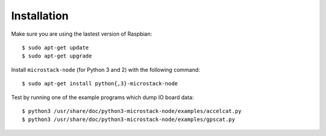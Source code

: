 ############
Installation
############
Make sure you are using the lastest version of Raspbian::

    $ sudo apt-get update
    $ sudo apt-get upgrade

Install ``microstack-node`` (for Python 3 and 2) with the following command::

    $ sudo apt-get install python{,3}-microstack-node

Test by running one of the example programs which dump IO board data::

    $ python3 /usr/share/doc/python3-microstack-node/examples/accelcat.py
    $ python3 /usr/share/doc/python3-microstack-node/examples/gpscat.py
